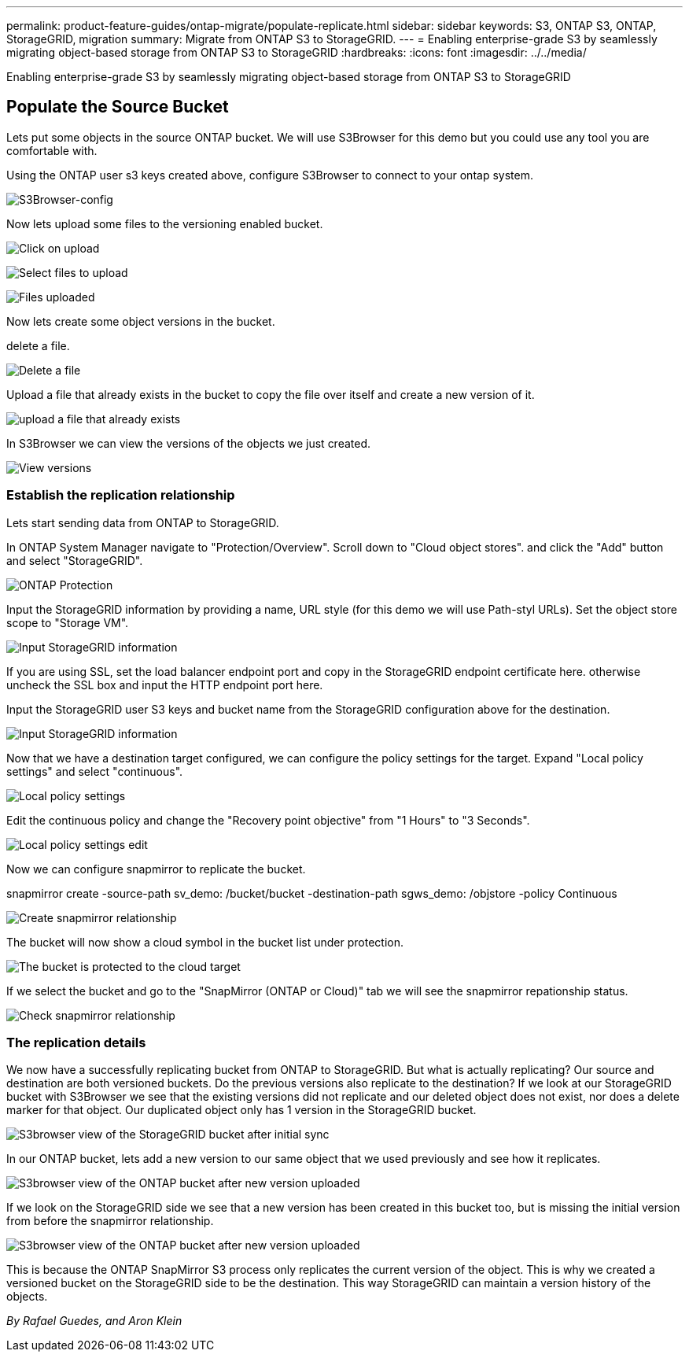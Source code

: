 ---
permalink: product-feature-guides/ontap-migrate/populate-replicate.html
sidebar: sidebar
keywords: S3, ONTAP S3, ONTAP, StorageGRID, migration
summary: Migrate from ONTAP S3 to StorageGRID. 
---
= Enabling enterprise-grade S3 by seamlessly migrating object-based storage from ONTAP S3 to StorageGRID
:hardbreaks:
:icons: font
:imagesdir: ../../media/

[.lead]
Enabling enterprise-grade S3 by seamlessly migrating object-based storage from ONTAP S3 to StorageGRID

== Populate the Source Bucket

Lets put some objects in the source ONTAP bucket. We will use S3Browser for this demo but you could use any tool you are comfortable with.

Using the ONTAP user s3 keys created above, configure S3Browser to connect to your ontap system.

image:ontap-migrate/ontap-s3browser-conf.png[S3Browser-config]

Now lets upload some files to the versioning enabled bucket. 

image:ontap-migrate/ontap-s3browser-upload-01.png[Click on upload]

image:ontap-migrate/ontap-s3browser-upload-02.png[Select files to upload]

image:ontap-migrate/ontap-s3browser-upload-03.png[Files uploaded]

Now lets create some object versions in the bucket.

delete a file.

image:ontap-migrate/ontap-s3browser-delete.png[Delete a file]

Upload a file that already exists in the bucket to copy the file over itself and create a new version of it. 

image:ontap-migrate/ontap-s3browser-overwrite.png[upload a file that already exists]

In S3Browser we can view the versions of the objects we just created.

image:ontap-migrate/ontap-s3browser-versions.png[View versions]

=== Establish the replication relationship

Lets start sending data from ONTAP to StorageGRID.

In ONTAP System Manager navigate to "Protection/Overview". Scroll down to "Cloud object stores". and click the "Add" button and select "StorageGRID".

image:ontap-migrate/ontap-protection-add-01.png[ONTAP Protection]

Input the StorageGRID information by providing a name, URL style (for this demo we will use Path-styl URLs). Set the object store scope to "Storage VM".

image:ontap-migrate/ontap-protection-configure-01.png[Input StorageGRID information]

If you are using SSL, set the load balancer endpoint port and copy in the StorageGRID endpoint certificate here. otherwise uncheck the SSL box and input the HTTP endpoint port here.

Input the StorageGRID user S3 keys and bucket name from the StorageGRID configuration above for the destination.

image:ontap-migrate/ontap-protection-configure-02.png[Input StorageGRID information]

Now that we have a destination target configured, we can configure the policy settings for the target.  Expand "Local policy settings" and select "continuous".

image:ontap-migrate/ontap-local-setting.png[Local policy settings]

Edit the continuous policy and change the "Recovery point objective" from "1 Hours" to "3 Seconds".

image:ontap-migrate/ontap-local-edit-01.png[Local policy settings edit]

Now we can configure snapmirror to replicate the bucket. 

[source]
====
snapmirror create -source-path sv_demo: /bucket/bucket -destination-path sgws_demo: /objstore -policy Continuous
====

image:ontap-migrate/ontap-snapmirror-create.png[Create snapmirror relationship]

The bucket will now show a cloud symbol in the bucket list under protection.

image:ontap-migrate/ontap-bucket-protected.png[The bucket is protected to the cloud target]

If we select the bucket and go to the "SnapMirror (ONTAP or Cloud)" tab we will see the snapmirror repationship status.

image:ontap-migrate/ontap-snapmirror-status.png[Check snapmirror relationship]

=== The replication details

We now have a successfully replicating bucket from ONTAP to StorageGRID. But what is actually replicating? Our source and destination are both versioned buckets. Do the previous versions also replicate to the destination? If we look at our StorageGRID bucket with S3Browser we see that the existing versions did not replicate and our deleted object does not exist, nor does a delete marker for that object. Our duplicated object only has 1 version in the StorageGRID bucket.

image:ontap-migrate/sg-s3browser-initial.png[S3browser view of the StorageGRID bucket after initial sync]

In our ONTAP bucket, lets add a new version to our same object that we used previously and see how it replicates.

image:ontap-migrate/ontap-s3browser-new-rep.png[S3browser view of the ONTAP bucket after new version uploaded]

If we look on the StorageGRID side we see that a new version has been created in this bucket too, but is missing the initial version from before the snapmirror relationship.

image:ontap-migrate/sg-s3browser-rep-ver.png[S3browser view of the ONTAP bucket after new version uploaded]

This is because the ONTAP SnapMirror S3 process only replicates the current version of the object. This is why we created a versioned bucket on the StorageGRID side to be the destination. This way StorageGRID can maintain a version history of the objects. 

_By Rafael Guedes, and Aron Klein_